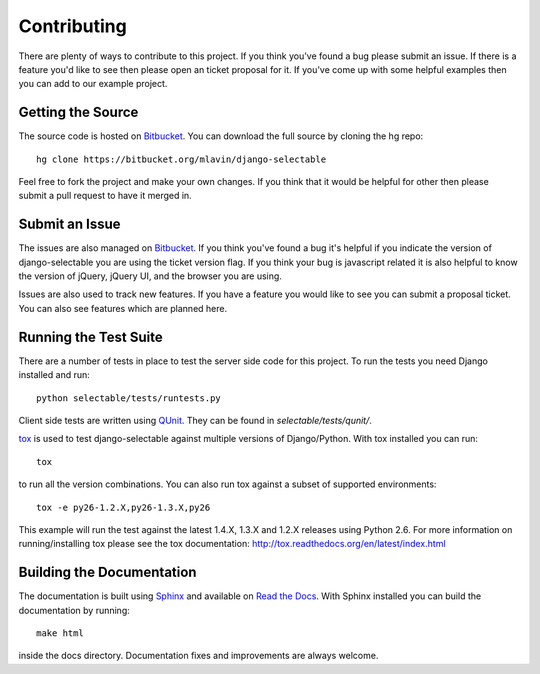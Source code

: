 .. _contributing-guide:

Contributing
==================

There are plenty of ways to contribute to this project. If you think you've found
a bug please submit an issue. If there is a feature you'd like to see then please
open an ticket proposal for it. If you've come up with some helpful examples then
you can add to our example project.


Getting the Source
--------------------------------------

The source code is hosted on `Bitbucket <https://bitbucket.org/mlavin/django-selectable>`_.
You can download the full source by cloning the hg repo::

    hg clone https://bitbucket.org/mlavin/django-selectable

Feel free to fork the project and make your own changes. If you think that it would
be helpful for other then please submit a pull request to have it merged in.


Submit an Issue
--------------------------------------

The issues are also managed on `Bitbucket <https://bitbucket.org/mlavin/django-selectable/issues>`_.
If you think you've found a bug it's helpful if you indicate the version of django-selectable
you are using the ticket version flag. If you think your bug is javascript related it is
also helpful to know the version of jQuery, jQuery UI, and the browser you are using.

Issues are also used to track new features. If you have a feature you would like to see
you can submit a proposal ticket. You can also see features which are planned here.


Running the Test Suite
--------------------------------------

There are a number of tests in place to test the server side code for this
project. To run the tests you need Django installed and run::

    python selectable/tests/runtests.py

Client side tests are written using `QUnit <http://docs.jquery.com/QUnit>`_. They
can be found in `selectable/tests/qunit/`.

`tox <http://tox.readthedocs.org/en/latest/index.html>`_ is used to test django-selectable
against multiple versions of Django/Python. With tox installed you can run::

    tox

to run all the version combinations. You can also run tox against a subset of supported
environments::
    
    tox -e py26-1.2.X,py26-1.3.X,py26

This example will run the test against the latest 1.4.X, 1.3.X and 1.2.X releases
using Python 2.6. For more information on running/installing tox please see the
tox documentation: http://tox.readthedocs.org/en/latest/index.html


Building the Documentation
--------------------------------------

The documentation is built using `Sphinx <http://sphinx.pocoo.org/>`_ 
and available on `Read the Docs <http://django-selectable.readthedocs.org/>`_. With
Sphinx installed you can build the documentation by running::

    make html

inside the docs directory. Documentation fixes and improvements are always welcome.

